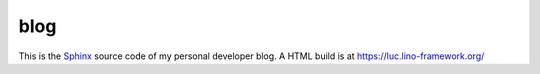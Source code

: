 ====
blog
====

This is the `Sphinx <http://sphinx-doc.org/>`_ source code of my
personal developer blog.
A HTML build is at https://luc.lino-framework.org/
